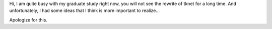 Hi,
I am quite busy with my graduate study right now, you will not see the rewrite of tknet for a long time. And unfortunately, I had some ideas that I think is more important to realize...

Apologize for this.
